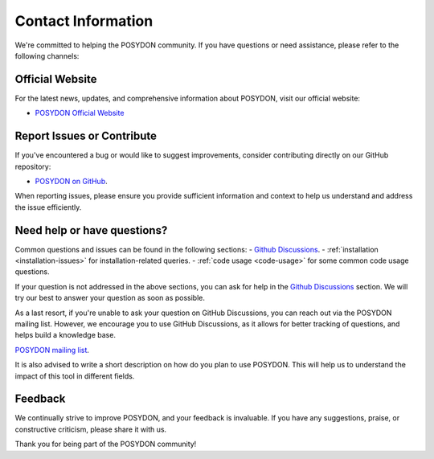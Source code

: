 .. _contact_info:

Contact Information
-------------------

We're committed to helping the POSYDON community. If you have questions or 
need assistance, please refer to the following channels:

Official Website
~~~~~~~~~~~~~~~~

For the latest news, updates, and comprehensive information about POSYDON, 
visit our official website:

- `POSYDON Official Website <https://posydon.org>`_


Report Issues or Contribute
~~~~~~~~~~~~~~~~~~~~~~~~~~~

If you've encountered a bug or would like to suggest improvements, consider
contributing directly on our GitHub repository:

- `POSYDON on GitHub <https://github.com/POSYDON-code/POSYDON.git>`_.

When reporting issues, please ensure you provide sufficient information and 
context to help us understand and address the issue efficiently.

Need help or have questions?
~~~~~~~~~~~~~~~~~~~~~~~~~~~~

Common questions and issues can be found in the following sections:
- `Github Discussions <https://github.com/POSYDON-code/POSYDON/discussions>`_.
- :ref:`installation <installation-issues>` for installation-related queries.
- :ref:`code usage <code-usage>` for some common code usage questions.

If your question is not addressed in the above sections, you can ask for help 
in the `Github Discussions <https://github.com/POSYDON-code/POSYDON/discussions>`_ section.
We will try our best to answer your question as soon as possible.

As a last resort, if you're unable to ask your question on GitHub Discussions, 
you can reach out via the POSYDON mailing list.
However, we encourage you to use GitHub Discussions, as it allows for better 
tracking of questions, and helps build a knowledge base.

`POSYDON mailing list <https://groups.google.com/g/posydon-users/>`_.

It is also advised to write a short description on how do you plan to use POSYDON.
This will help us to understand the impact of this tool in different fields.

Feedback
~~~~~~~~

We continually strive to improve POSYDON, and your feedback is invaluable.
If you have any suggestions, praise, or constructive criticism, please share it 
with us.

Thank you for being part of the POSYDON community!
